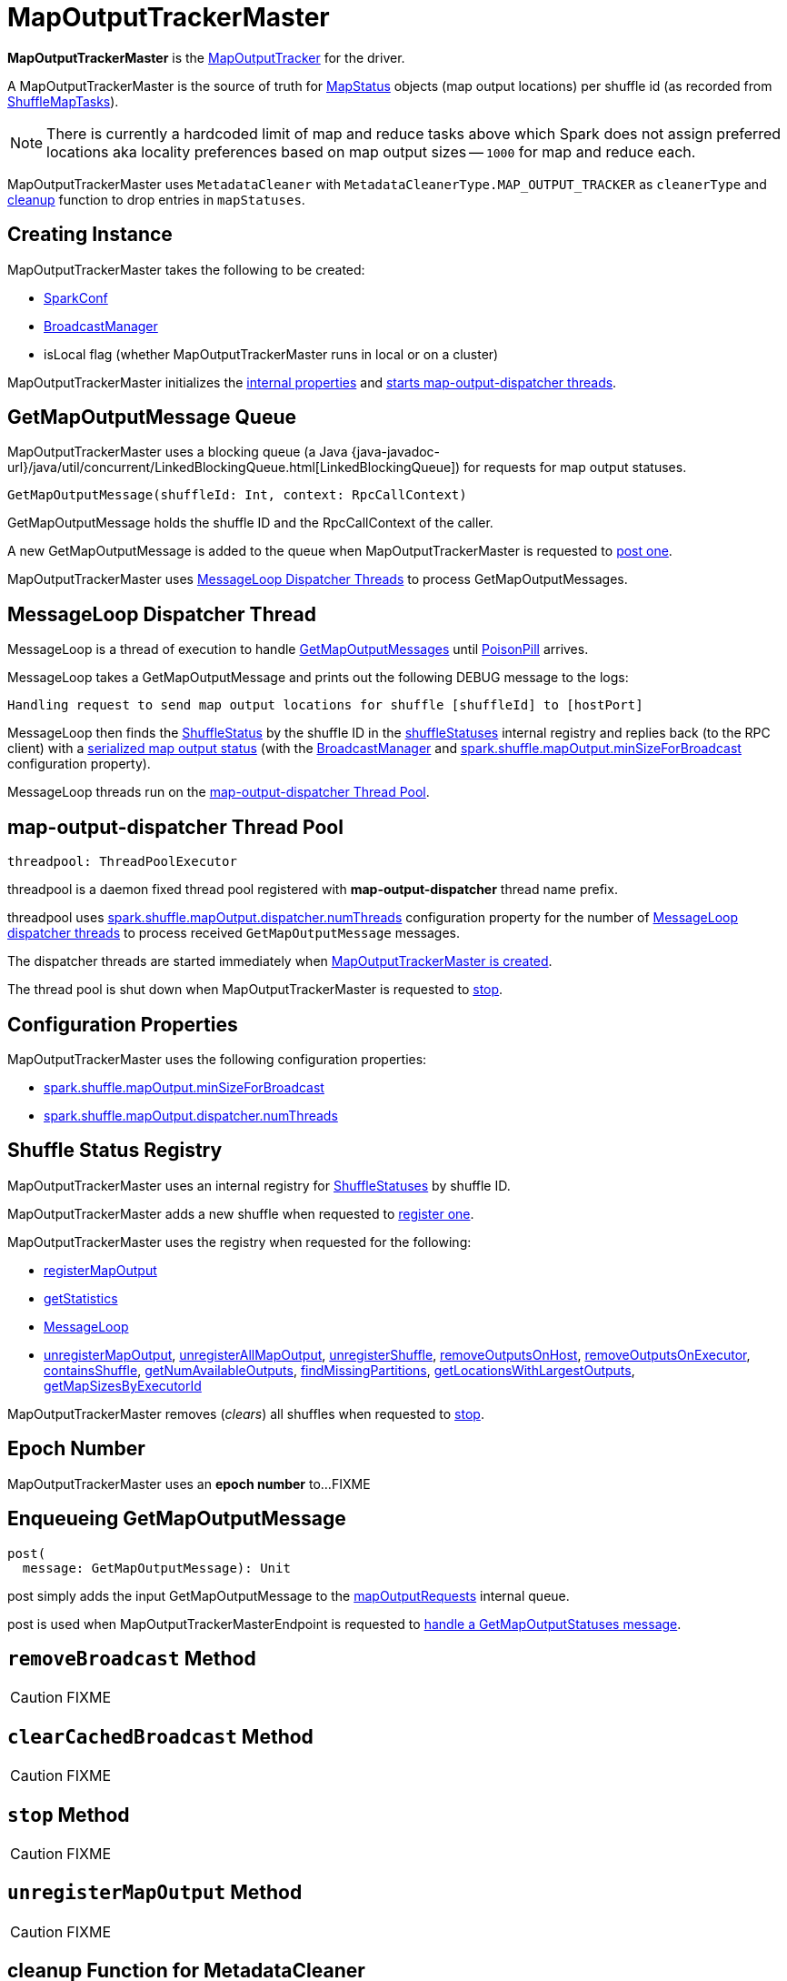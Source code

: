 = [[MapOutputTrackerMaster]] MapOutputTrackerMaster

*MapOutputTrackerMaster* is the xref:ROOT:MapOutputTracker.adoc[MapOutputTracker] for the driver.

A MapOutputTrackerMaster is the source of truth for xref:scheduler:MapStatus.adoc[MapStatus] objects (map output locations) per shuffle id (as recorded from xref:scheduler:ShuffleMapTask.adoc[ShuffleMapTasks]).

NOTE: There is currently a hardcoded limit of map and reduce tasks above which Spark does not assign preferred locations aka locality preferences based on map output sizes -- `1000` for map and reduce each.

MapOutputTrackerMaster uses `MetadataCleaner` with `MetadataCleanerType.MAP_OUTPUT_TRACKER` as `cleanerType` and <<cleanup, cleanup>> function to drop entries in `mapStatuses`.

== [[creating-instance]] Creating Instance

MapOutputTrackerMaster takes the following to be created:

* [[conf]] xref:ROOT:spark-SparkConf.adoc[SparkConf]
* [[broadcastManager]] xref:ROOT:spark-service-broadcastmanager.adoc[BroadcastManager]
* [[isLocal]] isLocal flag (whether MapOutputTrackerMaster runs in local or on a cluster)

MapOutputTrackerMaster initializes the <<internal-properties, internal properties>> and <<threadpool, starts map-output-dispatcher threads>>.

== [[mapOutputRequests]][[GetMapOutputMessage]] GetMapOutputMessage Queue

MapOutputTrackerMaster uses a blocking queue (a Java {java-javadoc-url}/java/util/concurrent/LinkedBlockingQueue.html[LinkedBlockingQueue]) for requests for map output statuses.

[source,scala]
----
GetMapOutputMessage(shuffleId: Int, context: RpcCallContext)
----

GetMapOutputMessage holds the shuffle ID and the RpcCallContext of the caller.

A new GetMapOutputMessage is added to the queue when MapOutputTrackerMaster is requested to <<post, post one>>.

MapOutputTrackerMaster uses <<MessageLoop, MessageLoop Dispatcher Threads>> to process GetMapOutputMessages.

== [[MessageLoop]][[run]] MessageLoop Dispatcher Thread

MessageLoop is a thread of execution to handle <<GetMapOutputMessage, GetMapOutputMessages>> until <<PoisonPill, PoisonPill>> arrives.

MessageLoop takes a GetMapOutputMessage and prints out the following DEBUG message to the logs:

[source,plaintext]
----
Handling request to send map output locations for shuffle [shuffleId] to [hostPort]
----

MessageLoop then finds the xref:ROOT:ShuffleStatus.adoc[ShuffleStatus] by the shuffle ID in the <<shuffleStatuses, shuffleStatuses>> internal registry and replies back (to the RPC client) with a xref:ROOT:ShuffleStatus.adoc#serializedMapStatus[serialized map output status] (with the <<broadcastManager, BroadcastManager>> and <<spark.shuffle.mapOutput.minSizeForBroadcast, spark.shuffle.mapOutput.minSizeForBroadcast>> configuration property).

MessageLoop threads run on the <<threadpool, map-output-dispatcher Thread Pool>>.

== [[threadpool]] map-output-dispatcher Thread Pool

[source, scala]
----
threadpool: ThreadPoolExecutor
----

threadpool is a daemon fixed thread pool registered with *map-output-dispatcher* thread name prefix.

threadpool uses xref:ROOT:spark-configuration-properties.adoc#spark.shuffle.mapOutput.dispatcher.numThreads[spark.shuffle.mapOutput.dispatcher.numThreads] configuration property for the number of <<MessageLoop, MessageLoop dispatcher threads>> to process received `GetMapOutputMessage` messages.

The dispatcher threads are started immediately when <<creating-instance, MapOutputTrackerMaster is created>>.

The thread pool is shut down when MapOutputTrackerMaster is requested to <<stop, stop>>.

== [[configuration-properties]] Configuration Properties

MapOutputTrackerMaster uses the following configuration properties:

* [[spark.shuffle.mapOutput.minSizeForBroadcast]] xref:ROOT:spark-configuration-properties.adoc#spark.shuffle.mapOutput.minSizeForBroadcast[spark.shuffle.mapOutput.minSizeForBroadcast]

* [[spark.shuffle.mapOutput.dispatcher.numThreads]] xref:ROOT:spark-configuration-properties.adoc#spark.shuffle.mapOutput.dispatcher.numThreads[spark.shuffle.mapOutput.dispatcher.numThreads]

== [[shuffleStatuses]] Shuffle Status Registry

MapOutputTrackerMaster uses an internal registry for xref:ROOT:ShuffleStatus.adoc[ShuffleStatuses] by shuffle ID.

MapOutputTrackerMaster adds a new shuffle when requested to <<registerShuffle, register one>>.

MapOutputTrackerMaster uses the registry when requested for the following:

* <<registerMapOutput, registerMapOutput>>

* <<getStatistics, getStatistics>>

* <<MessageLoop, MessageLoop>>

* <<unregisterMapOutput, unregisterMapOutput>>, <<unregisterAllMapOutput, unregisterAllMapOutput>>, <<unregisterShuffle, unregisterShuffle>>, <<removeOutputsOnHost, removeOutputsOnHost>>, <<removeOutputsOnExecutor, removeOutputsOnExecutor>>, <<containsShuffle, containsShuffle>>, <<getNumAvailableOutputs, getNumAvailableOutputs>>, <<findMissingPartitions, findMissingPartitions>>, <<getLocationsWithLargestOutputs, getLocationsWithLargestOutputs>>, <<getMapSizesByExecutorId, getMapSizesByExecutorId>>

MapOutputTrackerMaster removes (_clears_) all shuffles when requested to <<stop, stop>>.

== [[epoch]][[getEpoch]] Epoch Number

MapOutputTrackerMaster uses an *epoch number* to...FIXME

== [[post]] Enqueueing GetMapOutputMessage

[source, scala]
----
post(
  message: GetMapOutputMessage): Unit
----

post simply adds the input GetMapOutputMessage to the <<mapOutputRequests, mapOutputRequests>> internal queue.

post is used when MapOutputTrackerMasterEndpoint is requested to xref:ROOT:MapOutputTrackerMasterEndpoint.adoc#GetMapOutputStatuses[handle a GetMapOutputStatuses message].

== [[removeBroadcast]] `removeBroadcast` Method

CAUTION: FIXME

== [[clearCachedBroadcast]] `clearCachedBroadcast` Method

CAUTION: FIXME

== [[stop]] `stop` Method

CAUTION: FIXME

== [[unregisterMapOutput]] `unregisterMapOutput` Method

CAUTION: FIXME

== [[cleanup]] cleanup Function for MetadataCleaner

`cleanup(cleanupTime: Long)` method removes old entries in `mapStatuses` and `cachedSerializedStatuses` that have timestamp earlier than `cleanupTime`.

It uses `org.apache.spark.util.TimeStampedHashMap.clearOldValues` method.

[TIP]
====
Enable `DEBUG` logging level for `org.apache.spark.util.TimeStampedHashMap` logger to see what happens in TimeStampedHashMap.

Add the following line to `conf/log4j.properties`:

```
log4j.logger.org.apache.spark.util.TimeStampedHashMap=DEBUG
```
====

You should see the following DEBUG message in the logs for entries being removed:

```
DEBUG Removing key [entry.getKey]
```

== [[getPreferredLocationsForShuffle]] Finding Preferred BlockManagers with Most Shuffle Map Outputs (For ShuffleDependency and Partition) -- getPreferredLocationsForShuffle Method

[source, scala]
----
getPreferredLocationsForShuffle(dep: ShuffleDependency[_, _, _], partitionId: Int): Seq[String]
----

getPreferredLocationsForShuffle finds the locations (i.e. xref:storage:BlockManager.adoc[BlockManagers]) with the most map outputs for the input xref:rdd:spark-rdd-ShuffleDependency.adoc[ShuffleDependency] and xref:rdd:spark-rdd-Partition.adoc[Partition].

NOTE: getPreferredLocationsForShuffle is simply <<getLocationsWithLargestOutputs, getLocationsWithLargestOutputs>> with a guard condition.

Internally, getPreferredLocationsForShuffle checks whether <<spark_shuffle_reduceLocality_enabled, `spark.shuffle.reduceLocality.enabled` Spark property>> is enabled (it is by default) with the number of partitions of the xref:rdd:spark-rdd-ShuffleDependency.adoc#rdd[RDD of the input `ShuffleDependency`] and partitions in the xref:rdd:spark-rdd-ShuffleDependency.adoc#partitioner[partitioner of the input `ShuffleDependency`] both being less than `1000`.

NOTE: The thresholds for the number of partitions in the RDD and of the partitioner when computing the preferred locations are `1000` and are not configurable.

If the condition holds, getPreferredLocationsForShuffle <<getLocationsWithLargestOutputs, finds locations with the largest number of shuffle map outputs>> for the input `ShuffleDependency` and `partitionId` (with the number of partitions in the partitioner of the input `ShuffleDependency` and `0.2`) and returns the hosts of the preferred `BlockManagers`.

NOTE: `0.2` is the fraction of total map output that must be at a location to be considered as a preferred location for a reduce task. It is not configurable.

getPreferredLocationsForShuffle is used when xref:rdd:ShuffledRDD.adoc#getPreferredLocations[ShuffledRDD] and Spark SQL's ShuffledRowRDD ask for preferred locations for a partition.

== [[incrementEpoch]] Incrementing Epoch -- `incrementEpoch` Method

[source, scala]
----
incrementEpoch(): Unit
----

`incrementEpoch` increments the internal xref:ROOT:MapOutputTracker.adoc#epoch[epoch].

You should see the following DEBUG message in the logs:

```
DEBUG MapOutputTrackerMaster: Increasing epoch to [epoch]
```

NOTE: `incrementEpoch` is used when MapOutputTrackerMaster <<registerMapOutputs, registers map outputs>> (with `changeEpoch` flag enabled -- it is disabled by default) and <<unregisterMapOutput, unregisters map outputs>> (for a shuffle, mapper and block manager), and when xref:scheduler:DAGSchedulerEventProcessLoop.adoc#handleExecutorLost[`DAGScheduler` is notified that an executor got lost] (with `filesLost` flag enabled).

== [[getLocationsWithLargestOutputs]] Finding Locations with Largest Number of Shuffle Map Outputs -- getLocationsWithLargestOutputs Method

[source, scala]
----
getLocationsWithLargestOutputs(
  shuffleId: Int,
  reducerId: Int,
  numReducers: Int,
  fractionThreshold: Double): Option[Array[BlockManagerId]]
----

getLocationsWithLargestOutputs returns xref:storage:BlockManager.adoc#BlockManagerId[BlockManagerId]s with the largest size (of all the shuffle blocks they manage) above the input `fractionThreshold` (given the total size of all the shuffle blocks for the shuffle across all xref:storage:BlockManager.adoc[BlockManagers]).

NOTE: getLocationsWithLargestOutputs may return no `BlockManagerId` if their shuffle blocks do not total up above the input `fractionThreshold`.

NOTE: The input `numReducers` is not used.

Internally, getLocationsWithLargestOutputs queries the <<mapStatuses, mapStatuses>> internal cache for the input `shuffleId`.

[NOTE]
====
One entry in `mapStatuses` internal cache is a xref:scheduler:MapStatus.adoc[MapStatus] array indexed by partition id.

`MapStatus` includes xref:scheduler:MapStatus.adoc#contract[information about the `BlockManager` (as `BlockManagerId`) and estimated size of the reduce blocks].
====

getLocationsWithLargestOutputs iterates over the `MapStatus` array and builds an interim mapping between xref:storage:BlockManager.adoc#BlockManagerId[BlockManagerId] and the cumulative sum of shuffle blocks across xref:storage:BlockManager.adoc[BlockManagers].

getLocationsWithLargestOutputs is used when MapOutputTrackerMaster is requested for the <<getPreferredLocationsForShuffle, preferred locations (BlockManagers and hence executors) for a shuffle>>.

== [[containsShuffle]] Requesting Tracking Status of Shuffle Map Output

[source, scala]
----
containsShuffle(shuffleId: Int): Boolean
----

containsShuffle checks if the input `shuffleId` is registered in the <<cachedSerializedStatuses, cachedSerializedStatuses>> or xref:ROOT:MapOutputTracker.adoc#mapStatuses[mapStatuses] internal caches.

containsShuffle is used when xref:scheduler:DAGScheduler.adoc#createShuffleMapStage[`DAGScheduler` creates a `ShuffleMapStage`] (for xref:rdd:spark-rdd-ShuffleDependency.adoc[ShuffleDependency] and xref:scheduler:spark-scheduler-ActiveJob.adoc[ActiveJob]).

== [[registerShuffle]] Registering Shuffle

[source, scala]
----
registerShuffle(
  shuffleId: Int,
  numMaps: Int): Unit
----

registerShuffle adds the input shuffle ID and the number of partitions (as a xref:ROOT:ShuffleStatus.adoc[ShuffleStatus]) to <<shuffleStatuses, shuffleStatuses>> internal registry.

If the shuffle ID has already been registered, registerShuffle throws an IllegalArgumentException:

```
Shuffle ID [shuffleId] registered twice
```

registerShuffle is used when DAGScheduler is requested to xref:scheduler:DAGScheduler.adoc#createShuffleMapStage[create a ShuffleMapStage] (for a xref:rdd:spark-rdd-ShuffleDependency.adoc[ShuffleDependency] and xref:scheduler:spark-scheduler-ActiveJob.adoc[ActiveJob]).

== [[registerMapOutputs]] Registering Map Outputs for Shuffle (Possibly with Epoch Change)

[source, scala]
----
registerMapOutputs(
  shuffleId: Int,
  statuses: Array[MapStatus],
  changeEpoch: Boolean = false): Unit
----

registerMapOutputs registers the input `statuses` (as the shuffle map output) with the input `shuffleId` in the xref:ROOT:MapOutputTracker.adoc#mapStatuses[mapStatuses] internal cache.

registerMapOutputs <<incrementEpoch, increments epoch>> if the input `changeEpoch` is enabled (it is not by default).

registerMapOutputs is used when `DAGScheduler` handles xref:scheduler:DAGSchedulerEventProcessLoop.adoc#handleTaskCompletion-Success-ShuffleMapTask[successful `ShuffleMapTask` completion] and xref:scheduler:DAGSchedulerEventProcessLoop.adoc#handleExecutorLost[executor lost events].

== [[getSerializedMapOutputStatuses]] Finding Serialized Map Output Statuses (And Possibly Broadcasting Them)

[source, scala]
----
getSerializedMapOutputStatuses(
  shuffleId: Int): Array[Byte]
----

getSerializedMapOutputStatuses <<checkCachedStatuses, finds cached serialized map statuses>> for the input `shuffleId`.

If found, getSerializedMapOutputStatuses returns the cached serialized map statuses.

Otherwise, getSerializedMapOutputStatuses acquires the <<shuffleIdLocks, shuffle lock>> for `shuffleId` and <<checkCachedStatuses, finds cached serialized map statuses>> again since some other thread could not update the <<cachedSerializedStatuses, cachedSerializedStatuses>> internal cache.

getSerializedMapOutputStatuses returns the serialized map statuses if found.

If not, getSerializedMapOutputStatuses xref:ROOT:MapOutputTracker.adoc#serializeMapStatuses[serializes the local array of `MapStatuses`] (from <<checkCachedStatuses, checkCachedStatuses>>).

You should see the following INFO message in the logs:

```
Size of output statuses for shuffle [shuffleId] is [bytes] bytes
```

getSerializedMapOutputStatuses saves the serialized map output statuses in <<cachedSerializedStatuses, cachedSerializedStatuses>> internal cache if the <<epoch, epoch>> has not changed in the meantime. getSerializedMapOutputStatuses also saves its broadcast version in <<cachedSerializedBroadcast, cachedSerializedBroadcast>> internal cache.

If the <<epoch, epoch>> has changed in the meantime, the serialized map output statuses and their broadcast version are not saved, and you should see the following INFO message in the logs:

```
Epoch changed, not caching!
```

getSerializedMapOutputStatuses <<removeBroadcast, removes the broadcast>>.

getSerializedMapOutputStatuses returns the serialized map statuses.

getSerializedMapOutputStatuses is used when <<MessageLoop, MapOutputTrackerMaster responds to `GetMapOutputMessage` requests>> and xref:scheduler:DAGScheduler.adoc#createShuffleMapStage[`DAGScheduler` creates `ShuffleMapStage` for `ShuffleDependency`] (copying the shuffle map output locations from previous jobs to avoid unnecessarily regenerating data).

=== [[checkCachedStatuses]] Finding Cached Serialized Map Statuses

[source, scala]
----
checkCachedStatuses(): Boolean
----

checkCachedStatuses is an internal helper method that <<getSerializedMapOutputStatuses, getSerializedMapOutputStatuses>> uses to do some bookkeeping (when the <<epoch, epoch>> and <<cacheEpoch, cacheEpoch>> differ) and set local `statuses`, `retBytes` and `epochGotten` (that getSerializedMapOutputStatuses uses).

Internally, checkCachedStatuses acquires the xref:ROOT:MapOutputTracker.adoc#epochLock[`epochLock` lock] and checks the status of <<epoch, epoch>> to <<cacheEpoch, cached `cacheEpoch`>>.

If `epoch` is younger (i.e. greater), checkCachedStatuses clears <<cachedSerializedStatuses, cachedSerializedStatuses>> internal cache, <<clearCachedBroadcast, cached broadcasts>> and sets `cacheEpoch` to be `epoch`.

checkCachedStatuses gets the serialized map output statuses for the `shuffleId` (of the owning <<getSerializedMapOutputStatuses, getSerializedMapOutputStatuses>>).

When the serialized map output status is found, checkCachedStatuses saves it in a local `retBytes` and returns `true`.

When not found, you should see the following DEBUG message in the logs:

```
cached status not found for : [shuffleId]
```

checkCachedStatuses uses xref:ROOT:MapOutputTracker.adoc#mapStatuses[mapStatuses] internal cache to get map output statuses for the `shuffleId` (of the owning <<getSerializedMapOutputStatuses, getSerializedMapOutputStatuses>>) or falls back to an empty array and sets it to a local `statuses`. checkCachedStatuses sets the local `epochGotten` to the current <<epoch, epoch>> and returns `false`.

== [[PoisonPill]] PoisonPill Message

`PoisonPill` is a `GetMapOutputMessage` (with `-99` as `shuffleId`) that indicates that <<MessageLoop, MessageLoop>> should exit its message loop.

`PoisonPill` is posted when <<stop, MapOutputTrackerMaster stops>>.

== [[registerMapOutput]] Registering Shuffle Map Output

[source, scala]
----
registerMapOutput(
  shuffleId: Int,
  mapId: Int,
  status: MapStatus): Unit
----

registerMapOutput finds the xref:ROOT:ShuffleStatus.adoc[ShuffleStatus] by the given shuffle ID and xref:ROOT:ShuffleStatus.adoc#addMapOutput[adds the given MapStatus]:

* The given mapId is the xref:scheduler:Task.adoc#partitionId[partitionId] of the xref:scheduler:ShuffleMapTask.adoc[ShuffleMapTask] that finished.

* The given shuffleId is the xref:rdd:spark-rdd-ShuffleDependency.adoc#shuffleId[shuffleId] of the xref:rdd:spark-rdd-ShuffleDependency.adoc[ShuffleDependency] of the xref:scheduler:spark-scheduler-ShuffleMapStage.adoc#shuffleDep[ShuffleMapStage] (for which the ShuffleMapTask completed)

registerMapOutput is used when DAGScheduler is requested to xref:scheduler:DAGScheduler.adoc#handleTaskCompletion[handle a ShuffleMapTask completion].

== [[getStatistics]] `getStatistics` Method

[source, scala]
----
getStatistics(dep: ShuffleDependency[_, _, _]): MapOutputStatistics
----

`getStatistics`...FIXME

NOTE: `getStatistics` is used when...FIXME

== [[unregisterAllMapOutput]] unregisterAllMapOutput Method

[source, scala]
----
unregisterAllMapOutput(
  shuffleId: Int): Unit
----

unregisterAllMapOutput...FIXME

unregisterAllMapOutput is used when...FIXME

== [[unregisterShuffle]] unregisterShuffle Method

[source, scala]
----
unregisterShuffle(
  shuffleId: Int): Unit
----

unregisterShuffle...FIXME

unregisterShuffle is used when...FIXME

== [[removeOutputsOnHost]] removeOutputsOnHost Method

[source, scala]
----
removeOutputsOnHost(
  host: String): Unit
----

removeOutputsOnHost...FIXME

removeOutputsOnHost is used when...FIXME

== [[removeOutputsOnExecutor]] removeOutputsOnExecutor Method

[source, scala]
----
removeOutputsOnExecutor(
  execId: String): Unit
----

removeOutputsOnExecutor...FIXME

removeOutputsOnExecutor is used when...FIXME

== [[getNumAvailableOutputs]] getNumAvailableOutputs Method

[source, scala]
----
getNumAvailableOutputs(
  shuffleId: Int): Int
----

getNumAvailableOutputs...FIXME

getNumAvailableOutputs is used when...FIXME

== [[findMissingPartitions]] findMissingPartitions Method

[source, scala]
----
findMissingPartitions(
  shuffleId: Int): Option[Seq[Int]]
----

findMissingPartitions...FIXME

findMissingPartitions is used when...FIXME

== [[getMapSizesByExecutorId]] getMapSizesByExecutorId Method

[source, scala]
----
getMapSizesByExecutorId(
  shuffleId: Int,
  startPartition: Int,
  endPartition: Int): Iterator[(BlockManagerId, Seq[(BlockId, Long)])]
----

NOTE: getMapSizesByExecutorId is part of the xref:ROOT:MapOutputTracker.adoc#getMapSizesByExecutorId[MapOutputTracker] abstraction.

getMapSizesByExecutorId...FIXME

== [[logging]] Logging

Enable `ALL` logging level for `org.apache.spark.MapOutputTrackerMaster` logger to see what happens inside.

Add the following line to `conf/log4j.properties`:

[source]
----
log4j.logger.org.apache.spark.MapOutputTrackerMaster=ALL
----

Refer to xref:ROOT:spark-logging.adoc[Logging].

== [[internal-properties]] Internal Properties

[cols="30m,70",options="header",width="100%"]
|===
| Name
| Description

| [[cachedSerializedBroadcast]] `cachedSerializedBroadcast`
| Internal registry of...FIXME

Used when...FIXME

| [[cachedSerializedStatuses]] `cachedSerializedStatuses`
| Internal registry of serialized xref:scheduler:MapStatus.adoc[shuffle map output statuses] (as `Array[Byte]`) per...FIXME

Used when...FIXME

| [[cacheEpoch]] `cacheEpoch`
| Internal registry with...FIXME

Used when...FIXME

| [[shuffleIdLocks]] `shuffleIdLocks`
| Internal registry of locks for shuffle ids.

Used when...FIXME

|===
